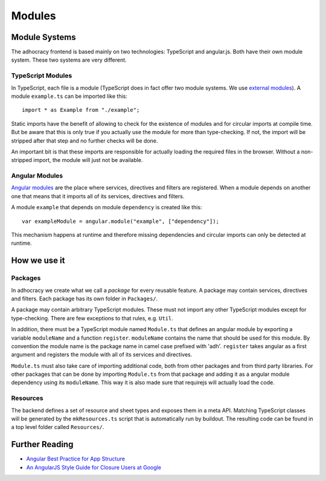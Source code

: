 Modules
=======

Module Systems
--------------

The adhocracy frontend is based mainly on two technologies: TypeScript
and angular.js. Both have their own module system. These two systems
are very different.

TypeScript Modules
++++++++++++++++++

In TypeScript, each file is a module (TypeScript does in fact offer two
module systems. We use `external modules
<http://www.typescriptlang.org/Handbook#modules-going-external>`_).
A module ``example.ts`` can be imported like this::

    import * as Example from "./example";

Static imports have the benefit of allowing to check for the existence
of modules and for circular imports at compile time. But be aware that
this is only true if you actually use the module for more than
type-checking. If not, the import will be stripped after that step and
no further checks will be done.

An important bit is that these imports are responsible for actually
loading the required files in the browser. Without a non-stripped
import, the module will just not be available.

Angular Modules
+++++++++++++++

`Angular modules <http://docs.angularjs.org/guide/module>`_ are the
place where services, directives and filters are registered. When a
module depends on another one that means that it imports all of its
services, directives and filters.

A module ``example`` that depends on module ``dependency`` is created
like this::

    var exampleModule = angular.module("example", ["dependency"]);

This mechanism happens at runtime and therefore missing dependencies and
circular imports can only be detected at runtime.

.. FIXME: Angular modules have some major downsides:

   - They hide which services, directives and filters actually are
     registered
   - They need an additional name

How we use it
-------------

Packages
++++++++

In adhocracy we create what we call a *package* for every reusable
feature. A package may contain services, directives and filters. Each
package has its own folder in ``Packages/``.

A package may contain arbitrary TypeScript modules. These must not
import any other TypeScript modules except for type-checking. There are
few exceptions to that rules, e.g. ``Util``.

In addition, there must be a TypeScript module named ``Module.ts`` that
defines an angular module by exporting a variable ``moduleName`` and a
function ``register``. ``moduleName`` contains the name that should be
used for this module. By convention the module name is the package name
in camel case prefixed with 'adh'.  ``register`` takes angular as a
first argument and registers the module with all of its services and
directives.

``Module.ts`` must also take care of importing additional code, both
from other packages and from third party libraries. For other packages
that can be done by importing ``Module.ts`` from that package and adding
it as a angular module dependency using its ``moduleName``. This way it
is also made sure that requirejs will actually load the code.

.. FIXME: Packages should also include all CSS and other static content
   they depend on.

Resources
+++++++++

The backend defines a set of resource and sheet types and exposes them
in a meta API. Matching TypeScript classes will be generated by the
``mkResources.ts`` script that is automatically run by buildout.  The
resulting code can be found in a top level folder called ``Resources/``.

Further Reading
---------------

- `Angular Best Practice for App Structure <https://docs.google.com/document/d/1XXMvReO8-Awi1EZXAXS4PzDzdNvV6pGcuaF4Q9821Es/pub>`_
- `An AngularJS Style Guide for Closure Users at Google <https://google-styleguide.googlecode.com/svn/trunk/angularjs-google-style.html>`_
